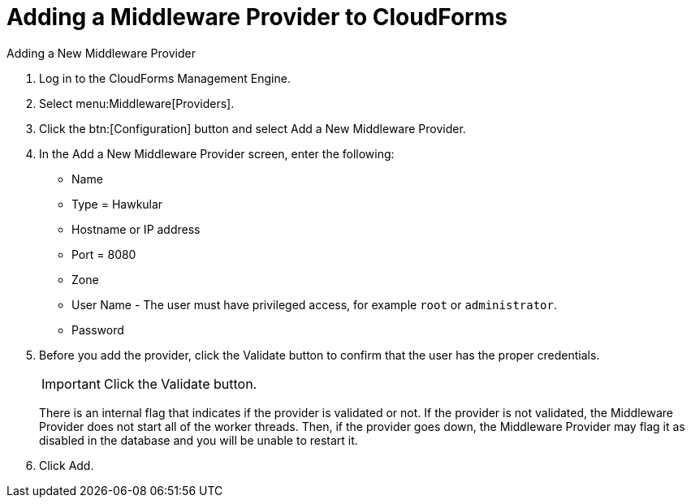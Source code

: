 [[adding_a_middleware_provider]]
= Adding a Middleware Provider to CloudForms
Adding a New Middleware Provider

. Log in to the CloudForms Management Engine.
. Select menu:Middleware[Providers].
. Click the btn:[Configuration] button and select Add a New Middleware Provider.
. In the Add a New Middleware Provider screen, enter the following:

* Name
* Type = Hawkular
* Hostname or IP address
+
////
The Hostname must use a unique fully qualified domain name?
////
* Port = 8080
* Zone
* User Name - The user must have privileged access, for example `root` or `administrator`.
* Password
. Before you add the provider, click the Validate button to confirm that the user
has the proper credentials.
+
====
IMPORTANT: Click the Validate button.

There is an internal flag that indicates if the provider is validated or not.
If the provider is not validated, the Middleware Provider does not start all of
the worker threads. Then, if the provider goes down, the Middleware Provider
may flag it as disabled in the database and you will be unable to restart it.
====
. Click Add.
